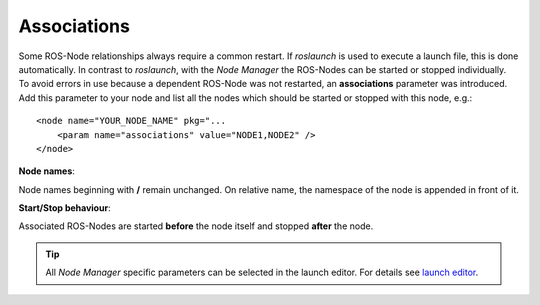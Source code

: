 Associations
------------

Some ROS-Node relationships always require a common restart. If *roslaunch* is used to execute a launch file, this is done automatically.
In contrast to *roslaunch*, with the *Node Manager* the ROS-Nodes can be started or stopped individually.
To avoid errors in use because a dependent ROS-Node was not restarted, an **associations** parameter was introduced.
Add this parameter to your node and list all the nodes which should be started or stopped with this node, e.g.::

    <node name="YOUR_NODE_NAME" pkg="...
        <param name="associations" value="NODE1,NODE2" />
    </node>


**Node names**:

Node names beginning with **/** remain unchanged. On relative name, the namespace of the node is appended in front of it.


**Start/Stop behaviour**:

Associated ROS-Nodes are started **before** the node itself and stopped **after** the node.


.. tip::
   All *Node Manager* specific parameters can be selected in the launch editor. For details see `launch editor`_.

.. _`launch editor`: editor.rst
